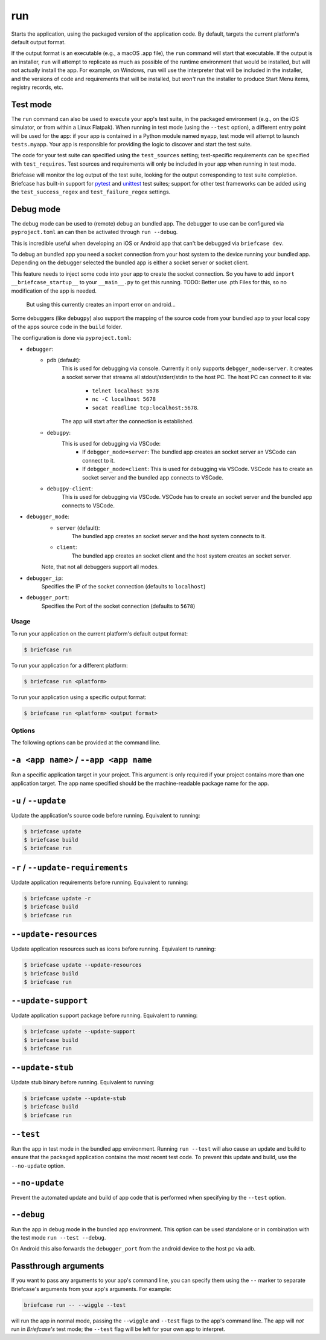 ===
run
===

Starts the application, using the packaged version of the application code.
By default, targets the current platform's default output format.

If the output format is an executable (e.g., a macOS .app file), the ``run``
command will start that executable. If the output is an installer, ``run`` will
attempt to replicate as much as possible of the runtime environment that would
be installed, but will not actually install the app. For example, on Windows,
``run`` will use the interpreter that will be included in the installer, and
the versions of code and requirements that will be installed, but *won't* run
the installer to produce Start Menu items, registry records, etc.

Test mode
---------

The ``run`` command can also be used to execute your app's test suite, in the
packaged environment (e.g., on the iOS simulator, or from within a Linux
Flatpak). When running in test mode (using the ``--test`` option), a different
entry point will be used for the app: if your app is contained in a Python
module named ``myapp``, test mode will attempt to launch ``tests.myapp``. Your
app is responsible for providing the logic to discover and start the test suite.

The code for your test suite can specified using the ``test_sources`` setting;
test-specific requirements can be specified with ``test_requires``. Test sources
and requirements will only be included in your app when running in test mode.

Briefcase will monitor the log output of the test suite, looking for the output
corresponding to test suite completion. Briefcase has built-in support for
`pytest <https://docs.pytest.org/en/latest>`__ and `unittest
<https://docs.python.org/3/library/unittest.html>`__ test suites; support for
other test frameworks can be added using the ``test_success_regex`` and
``test_failure_regex`` settings.

Debug mode
----------

The debug mode can be used to (remote) debug an bundled app. The debugger to
use can be configured via ``pyproject.toml`` an can then be activated through
``run --debug``.

This is incredible useful when developing an iOS or Android app that can't be
debugged via ``briefcase dev``.

To debug an bundled app you need a socket connection from your host system to
the device running your bundled app. Depending on the debugger selected the
bundled app is either a socket server or socket client.

This feature needs to inject some code into your app to create the socket
connection. So you have to add ``import __briefcase_startup__`` to your
``__main__.py`` to get this running.
TODO: Better use .pth Files for this, so no modification of the app is needed.
      But using this currently creates an import error on android...

Some debuggers (like ``debugpy``) also support the mapping of the source code
from your bundled app to your local copy of the apps source code in the
``build`` folder.

The configuration is done via ``pyproject.toml``:

- ``debugger``:
   - ``pdb`` (default):
        This is used for debugging via console.
        Currently it only supports ``debgger_mode=server``.
        It creates a socket server that streams all stdout/stderr/stdin to
        the host PC. The host PC can connect to it via:
            - ``telnet localhost 5678``
            - ``nc -C localhost 5678``
            - ``socat readline tcp:localhost:5678``.
        The app will start after the connection is established.
   - ``debugpy``:
        This is used for debugging via VSCode:
            - If ``debgger_mode=server``: The bundled app creates an socket server an VSCode can connect to it.
            - If ``debgger_mode=client``: This is used for debugging via VSCode. VSCode has to create an socket server and the bundled app connects to VSCode.
   - ``debugpy-client``:
        This is used for debugging via VSCode. VSCode has to create an socket server and the bundled app connects to VSCode.
- ``debugger_mode``:
    - ``server`` (default):
        The bundled app creates an socket server and the host system connects to it.
    - ``client``:
        The bundled app creates an socket client and the host system creates an socket server.
    Note, that not all debuggers support all modes.
- ``debugger_ip``:
    Specifies the IP of the socket connection (defaults to ``localhost``)
- ``debugger_port``:
    Specifies the Port of the socket connection (defaults to ``5678``)


Usage
=====

To run your application on the current platform's default output format:

.. code-block:: console

    $ briefcase run

To run your application for a different platform:

.. code-block:: console

    $ briefcase run <platform>

To run your application using a specific output format:

.. code-block:: console

    $ briefcase run <platform> <output format>

Options
=======

The following options can be provided at the command line.

``-a <app name>`` / ``--app <app name``
---------------------------------------

Run a specific application target in your project. This argument is only
required if your project contains more than one application target. The app
name specified should be the machine-readable package name for the app.

``-u`` / ``--update``
---------------------

Update the application's source code before running. Equivalent to running:

.. code-block:: console

    $ briefcase update
    $ briefcase build
    $ briefcase run

``-r`` / ``--update-requirements``
----------------------------------

Update application requirements before running. Equivalent to running:

.. code-block:: console

    $ briefcase update -r
    $ briefcase build
    $ briefcase run

``--update-resources``
----------------------

Update application resources such as icons before running. Equivalent to
running:

.. code-block:: console

    $ briefcase update --update-resources
    $ briefcase build
    $ briefcase run

``--update-support``
--------------------

Update application support package before running. Equivalent to running:

.. code-block:: console

    $ briefcase update --update-support
    $ briefcase build
    $ briefcase run

``--update-stub``
-----------------

Update stub binary before running. Equivalent to running:

.. code-block:: console

    $ briefcase update --update-stub
    $ briefcase build
    $ briefcase run

``--test``
----------

Run the app in test mode in the bundled app environment. Running ``run --test``
will also cause an update and build to ensure that the packaged application
contains the most recent test code. To prevent this update and build, use the
``--no-update`` option.

``--no-update``
---------------

Prevent the automated update and build of app code that is performed when
specifying by the ``--test`` option.

``--debug``
----------

Run the app in debug mode in the bundled app environment. This option can be used
standalone or in combination with the test mode ``run --test --debug``.

On Android this also forwards the ``debugger_port`` from the android device to the host pc via adb.

Passthrough arguments
---------------------

If you want to pass any arguments to your app's command line, you can specify them
using the ``--`` marker to separate Briefcase's arguments from your app's arguments.
For example:

.. code-block:: console

    briefcase run -- --wiggle --test

will run the app in normal mode, passing the ``--wiggle`` and ``--test`` flags to
the app's command line. The app will *not* run in *Briefcase's* test mode; the
``--test`` flag will be left for your own app to interpret.
